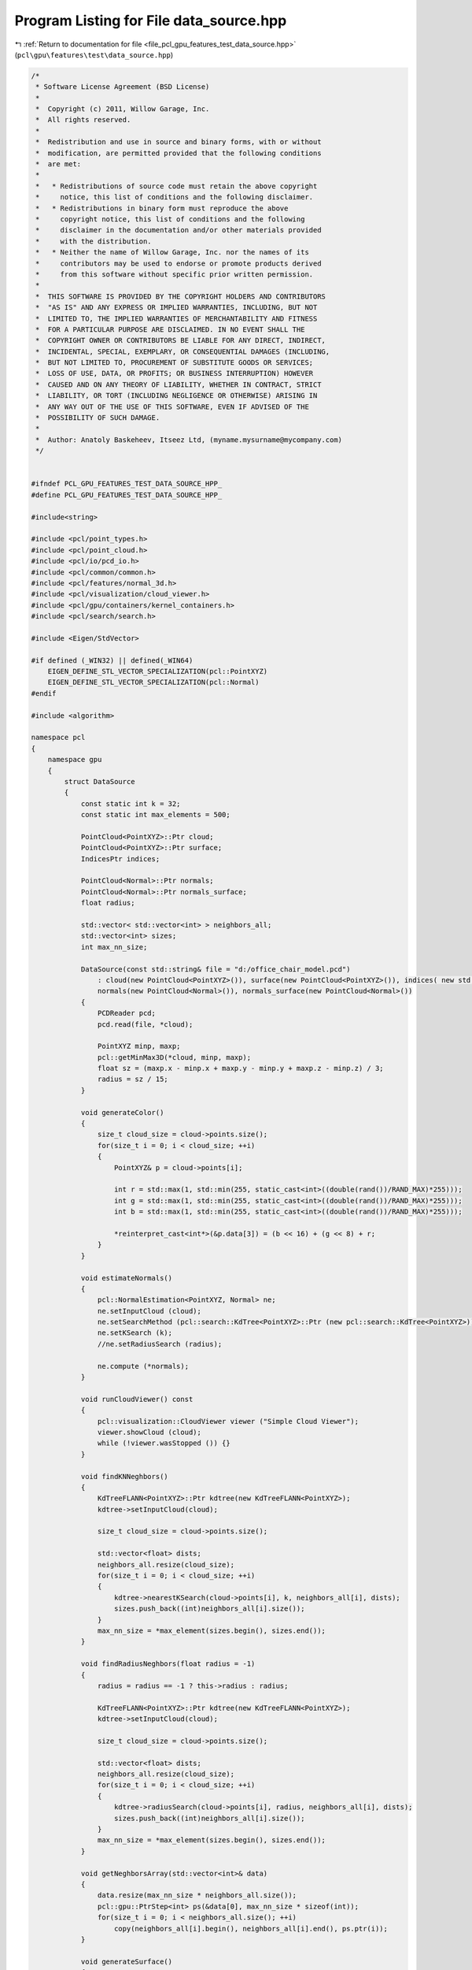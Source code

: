
.. _program_listing_file_pcl_gpu_features_test_data_source.hpp:

Program Listing for File data_source.hpp
========================================

|exhale_lsh| :ref:`Return to documentation for file <file_pcl_gpu_features_test_data_source.hpp>` (``pcl\gpu\features\test\data_source.hpp``)

.. |exhale_lsh| unicode:: U+021B0 .. UPWARDS ARROW WITH TIP LEFTWARDS

.. code-block:: cpp

   /*
    * Software License Agreement (BSD License)
    *
    *  Copyright (c) 2011, Willow Garage, Inc.
    *  All rights reserved.
    *
    *  Redistribution and use in source and binary forms, with or without
    *  modification, are permitted provided that the following conditions
    *  are met:
    *
    *   * Redistributions of source code must retain the above copyright
    *     notice, this list of conditions and the following disclaimer.
    *   * Redistributions in binary form must reproduce the above
    *     copyright notice, this list of conditions and the following
    *     disclaimer in the documentation and/or other materials provided
    *     with the distribution.
    *   * Neither the name of Willow Garage, Inc. nor the names of its
    *     contributors may be used to endorse or promote products derived
    *     from this software without specific prior written permission.
    *
    *  THIS SOFTWARE IS PROVIDED BY THE COPYRIGHT HOLDERS AND CONTRIBUTORS
    *  "AS IS" AND ANY EXPRESS OR IMPLIED WARRANTIES, INCLUDING, BUT NOT
    *  LIMITED TO, THE IMPLIED WARRANTIES OF MERCHANTABILITY AND FITNESS
    *  FOR A PARTICULAR PURPOSE ARE DISCLAIMED. IN NO EVENT SHALL THE
    *  COPYRIGHT OWNER OR CONTRIBUTORS BE LIABLE FOR ANY DIRECT, INDIRECT,
    *  INCIDENTAL, SPECIAL, EXEMPLARY, OR CONSEQUENTIAL DAMAGES (INCLUDING,
    *  BUT NOT LIMITED TO, PROCUREMENT OF SUBSTITUTE GOODS OR SERVICES;
    *  LOSS OF USE, DATA, OR PROFITS; OR BUSINESS INTERRUPTION) HOWEVER
    *  CAUSED AND ON ANY THEORY OF LIABILITY, WHETHER IN CONTRACT, STRICT
    *  LIABILITY, OR TORT (INCLUDING NEGLIGENCE OR OTHERWISE) ARISING IN
    *  ANY WAY OUT OF THE USE OF THIS SOFTWARE, EVEN IF ADVISED OF THE
    *  POSSIBILITY OF SUCH DAMAGE.
    *
    *  Author: Anatoly Baskeheev, Itseez Ltd, (myname.mysurname@mycompany.com)
    */
   
   
   #ifndef PCL_GPU_FEATURES_TEST_DATA_SOURCE_HPP_
   #define PCL_GPU_FEATURES_TEST_DATA_SOURCE_HPP_
   
   #include<string>
   
   #include <pcl/point_types.h>
   #include <pcl/point_cloud.h>
   #include <pcl/io/pcd_io.h>
   #include <pcl/common/common.h>
   #include <pcl/features/normal_3d.h>
   #include <pcl/visualization/cloud_viewer.h>
   #include <pcl/gpu/containers/kernel_containers.h>
   #include <pcl/search/search.h>
   
   #include <Eigen/StdVector>
   
   #if defined (_WIN32) || defined(_WIN64)
       EIGEN_DEFINE_STL_VECTOR_SPECIALIZATION(pcl::PointXYZ)
       EIGEN_DEFINE_STL_VECTOR_SPECIALIZATION(pcl::Normal)
   #endif
   
   #include <algorithm>
   
   namespace pcl
   {
       namespace gpu
       {
           struct DataSource
           {               
               const static int k = 32;
               const static int max_elements = 500;
   
               PointCloud<PointXYZ>::Ptr cloud;
               PointCloud<PointXYZ>::Ptr surface;            
               IndicesPtr indices;
   
               PointCloud<Normal>::Ptr normals;
               PointCloud<Normal>::Ptr normals_surface;
               float radius;
   
               std::vector< std::vector<int> > neighbors_all;
               std::vector<int> sizes;
               int max_nn_size;
   
               DataSource(const std::string& file = "d:/office_chair_model.pcd") 
                   : cloud(new PointCloud<PointXYZ>()), surface(new PointCloud<PointXYZ>()), indices( new std::vector<int>() ),
                   normals(new PointCloud<Normal>()), normals_surface(new PointCloud<Normal>())
               {                
                   PCDReader pcd;
                   pcd.read(file, *cloud);
   
                   PointXYZ minp, maxp;
                   pcl::getMinMax3D(*cloud, minp, maxp);
                   float sz = (maxp.x - minp.x + maxp.y - minp.y + maxp.z - minp.z) / 3;
                   radius = sz / 15;
               }
   
               void generateColor()
               {
                   size_t cloud_size = cloud->points.size();
                   for(size_t i = 0; i < cloud_size; ++i)
                   {
                       PointXYZ& p = cloud->points[i];
   
                       int r = std::max(1, std::min(255, static_cast<int>((double(rand())/RAND_MAX)*255)));
                       int g = std::max(1, std::min(255, static_cast<int>((double(rand())/RAND_MAX)*255)));
                       int b = std::max(1, std::min(255, static_cast<int>((double(rand())/RAND_MAX)*255)));
   
                       *reinterpret_cast<int*>(&p.data[3]) = (b << 16) + (g << 8) + r;
                   }
               }
   
               void estimateNormals()
               {
                   pcl::NormalEstimation<PointXYZ, Normal> ne;
                   ne.setInputCloud (cloud);
                   ne.setSearchMethod (pcl::search::KdTree<PointXYZ>::Ptr (new pcl::search::KdTree<PointXYZ>));
                   ne.setKSearch (k);
                   //ne.setRadiusSearch (radius);
                   
                   ne.compute (*normals);                
               }
   
               void runCloudViewer() const
               {
                   pcl::visualization::CloudViewer viewer ("Simple Cloud Viewer");
                   viewer.showCloud (cloud);
                   while (!viewer.wasStopped ()) {}
               }
   
               void findKNNeghbors()
               {                                
                   KdTreeFLANN<PointXYZ>::Ptr kdtree(new KdTreeFLANN<PointXYZ>);
                   kdtree->setInputCloud(cloud);                
                   
                   size_t cloud_size = cloud->points.size();
   
                   std::vector<float> dists;
                   neighbors_all.resize(cloud_size);
                   for(size_t i = 0; i < cloud_size; ++i)
                   {
                       kdtree->nearestKSearch(cloud->points[i], k, neighbors_all[i], dists);
                       sizes.push_back((int)neighbors_all[i].size());        
                   }
                   max_nn_size = *max_element(sizes.begin(), sizes.end());
               }
   
               void findRadiusNeghbors(float radius = -1)
               {
                   radius = radius == -1 ? this->radius : radius;
   
                   KdTreeFLANN<PointXYZ>::Ptr kdtree(new KdTreeFLANN<PointXYZ>);
                   kdtree->setInputCloud(cloud);                
                   
                   size_t cloud_size = cloud->points.size();
   
                   std::vector<float> dists;
                   neighbors_all.resize(cloud_size);
                   for(size_t i = 0; i < cloud_size; ++i)
                   {
                       kdtree->radiusSearch(cloud->points[i], radius, neighbors_all[i], dists);
                       sizes.push_back((int)neighbors_all[i].size());        
                   }
                   max_nn_size = *max_element(sizes.begin(), sizes.end());
               }
   
               void getNeghborsArray(std::vector<int>& data)
               {   
                   data.resize(max_nn_size * neighbors_all.size());
                   pcl::gpu::PtrStep<int> ps(&data[0], max_nn_size * sizeof(int));    
                   for(size_t i = 0; i < neighbors_all.size(); ++i)
                       copy(neighbors_all[i].begin(), neighbors_all[i].end(), ps.ptr(i));
               }
   
               void generateSurface()
               {
                   surface->points.clear();
                   for(size_t i = 0; i < cloud->points.size(); i+= 10)               
                       surface->points.push_back(cloud->points[i]);
                   surface->width = surface->points.size();
                   surface->height = 1;
                     
                   if (!normals->points.empty())
                   {
                       normals_surface->points.clear();
                       for(size_t i = 0; i < normals->points.size(); i+= 10)               
                           normals_surface->points.push_back(normals->points[i]);
   
                       normals_surface->width = surface->points.size();
                       normals_surface->height = 1;
                   }                                
               }
   
               void generateIndices(size_t step = 100)
               {
                   indices->clear();
                   for(size_t i = 0; i < cloud->points.size(); i += step)
                       indices->push_back(i);                
               }
   
               struct Normal2PointXYZ
               {
                   PointXYZ operator()(const Normal& n) const
                   {
                       PointXYZ xyz;
                       xyz.x = n.normal[0];
                       xyz.y = n.normal[1];
                       xyz.z = n.normal[2];
                       return xyz;
                   }
               };
           };
       }
   }
   
   #endif /* PCL_GPU_FEATURES_TEST_DATA_SOURCE_HPP_ */
